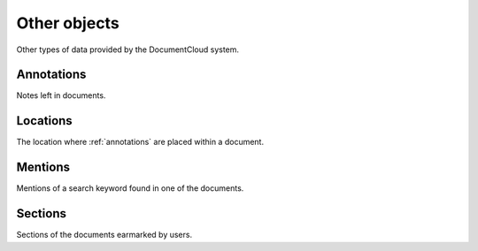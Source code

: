 Other objects
=============

Other types of data provided by the DocumentCloud system.

.. _annotations:

Annotations
-----------

Notes left in documents.

.. attribute:: annotation_obj.access

    The privacy level of the resource within the DocumentCloud system. It will
    be either ``public`` or ``private``.

.. attribute:: annotation_obj.content

    Space for a lengthy text block that will be published below the highlighted
    text in the DocumentCloud design.

.. attribute:: annotation_obj.created_at

.. attribute:: annotation_obj.description

    Alias for :attr:`content`.

.. attribute:: annotation_obj.edit_access

.. attribute:: annotation_obj.id

    The unique identifer of the document in DocumentCloud's system.

.. attribute:: annotation_obj.location

    The location of where the annotation appears on the document's page.
    Defined by the :ref:`locations` class.

.. attribute:: annotation_obj.organization

.. attribute:: annotation_obj.page

    The page where the annotation appears.

.. attribute:: annotation_obj.page_number

    Alias for :attr:`page`.

.. attribute:: annotation_obj.title

    The name of the annotation, which appears in the table of contents and
    above the highlighted text when published by DocumentCloud.

.. attribute:: annotation_obj.updated_at

.. attribute:: annotation_obj.user

.. XXX in document percantage
.. attribute:: annotation_obj.x1
.. attribute:: annotation_obj.x2
.. attribute:: annotation_obj.y1
.. attribute:: annotation_obj.y2

.. _locations:

Locations
---------

The location where :ref:`annotations` are placed within a document.

.. XXX in pixels assuming 700 pixel width
.. attribute:: location_obj.bottom

    The value of the bottom edge of an annotation.

.. attribute:: location_obj.left

    The value of the left edge of an annotation.

.. attribute:: location_obj.right

    The value of the right edge of an annotation.

.. attribute:: location_obj.top

    The value of the top edge of an annotation.

.. _mentions:

Mentions
--------

Mentions of a search keyword found in one of the documents.

.. attribute:: mention_obj.page

    The page where the mention occurs.

.. attribute:: mention_obj.text

    The text surrounding the mention of the keyword.

.. _sections:

Sections
--------

Sections of the documents earmarked by users.

.. attribute:: section_obj.title

    The name of the section.

.. attribute:: section_obj.page

    The page where the section begins.

.. attribute:: section_obj.page_number

    Alias to :attr:`page`.
